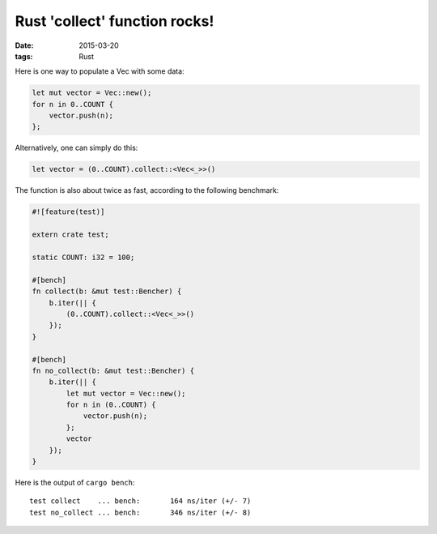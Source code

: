 Rust 'collect' function rocks!
==============================

:date: 2015-03-20
:tags: Rust


Here is one way to populate a Vec with some data:

.. sourcecode:: rust

  let mut vector = Vec::new();
  for n in 0..COUNT {
      vector.push(n);
  };

Alternatively, one can simply do this:

.. sourcecode:: rust

  let vector = (0..COUNT).collect::<Vec<_>>()

The function is also about twice as fast, according to the following
benchmark:

.. sourcecode:: rust

  #![feature(test)]

  extern crate test;

  static COUNT: i32 = 100;

  #[bench]
  fn collect(b: &mut test::Bencher) {
      b.iter(|| {
          (0..COUNT).collect::<Vec<_>>()
      });
  }

  #[bench]
  fn no_collect(b: &mut test::Bencher) {
      b.iter(|| {
          let mut vector = Vec::new();
          for n in (0..COUNT) {
              vector.push(n);
          };
          vector
      });
  }

Here is the output of ``cargo bench``::

  test collect    ... bench:       164 ns/iter (+/- 7)
  test no_collect ... bench:       346 ns/iter (+/- 8)
